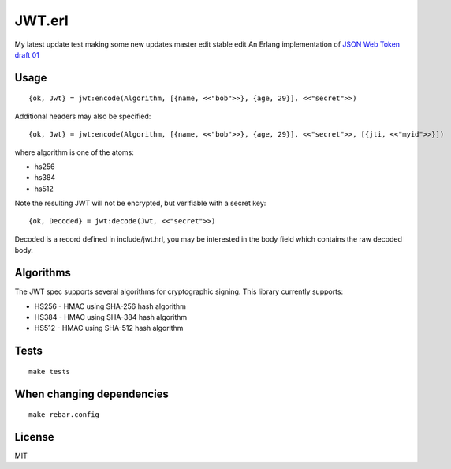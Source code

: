 JWT.erl
=======
My latest update test
making some new updates
master edit
stable edit
An Erlang implementation of `JSON Web Token draft 01 <http://self-issued.info/docs/draft-jones-json-web-token-01.html>`_

Usage
-----

::

    {ok, Jwt} = jwt:encode(Algorithm, [{name, <<"bob">>}, {age, 29}], <<"secret">>)

Additional headers may also be specified::

    {ok, Jwt} = jwt:encode(Algorithm, [{name, <<"bob">>}, {age, 29}], <<"secret">>, [{jti, <<"myid">>}])

where algorithm is one of the atoms:

* hs256
* hs384
* hs512

Note the resulting JWT will not be encrypted, but verifiable with a secret key::

    {ok, Decoded} = jwt:decode(Jwt, <<"secret">>)

Decoded is a record defined in include/jwt.hrl, you may be interested in
the body field which contains the raw decoded body.

Algorithms
----------

The JWT spec supports several algorithms for cryptographic signing. This library
currently supports:

* HS256 - HMAC using SHA-256 hash algorithm
* HS384 - HMAC using SHA-384 hash algorithm
* HS512 - HMAC using SHA-512 hash algorithm

Tests
-----

::

    make tests

When changing dependencies
--------------------------

::

    make rebar.config

License
-------

MIT
